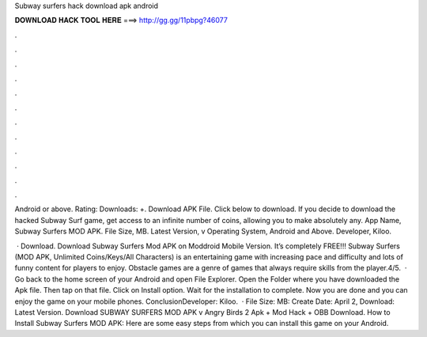 Subway surfers hack download apk android



𝐃𝐎𝐖𝐍𝐋𝐎𝐀𝐃 𝐇𝐀𝐂𝐊 𝐓𝐎𝐎𝐋 𝐇𝐄𝐑𝐄 ===> http://gg.gg/11pbpg?46077



.



.



.



.



.



.



.



.



.



.



.



.

Android or above. Rating: Downloads: +. Download APK File. Click below to download. If you decide to download the hacked Subway Surf game, get access to an infinite number of coins, allowing you to make absolutely any. App Name, Subway Surfers MOD APK. File Size, MB. Latest Version, v Operating System, Android and Above. Developer, Kiloo.

 · Download. Download Subway Surfers Mod APK on Moddroid Mobile Version. It’s completely FREE!!! Subway Surfers (MOD APK, Unlimited Coins/Keys/All Characters) is an entertaining game with increasing pace and difficulty and lots of funny content for players to enjoy. Obstacle games are a genre of games that always require skills from the player.4/5.  · Go back to the home screen of your Android and open File Explorer. Open the Folder where you have downloaded the Apk file. Then tap on that file. Click on Install option. Wait for the installation to complete. Now you are done and you can enjoy the game on your mobile phones. ConclusionDeveloper: Kiloo.  · File Size: MB: Create Date: April 2, Download: Latest Version. Download SUBWAY SURFERS MOD APK v Angry Birds 2 Apk + Mod Hack + OBB Download. How to Install Subway Surfers MOD APK: Here are some easy steps from which you can install this game on your Android.
